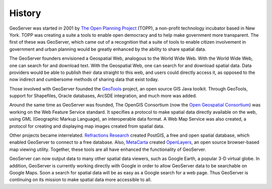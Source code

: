 .. _history:

History
=======

GeoServer was started in 2001 by `The Open Planning Project <http://theopenplanningproject.org/>`_ (TOPP), a non-profit technology incubator based in New York. TOPP was creating a suite a tools to enable open democracy and to help make government more transparent. The first of these was GeoServer, which came out of a recognition that a suite of tools to enable citizen involvement in government and urban planning would be greatly enhanced by the ability to share spatial data. 

The GeoServer founders envisioned a Geospatial Web, analogous to the World Wide Web. With the World Wide Web, one can search for and download text. With the Geospatial Web, one can search for and download spatial data. Data providers would be able to publish their data straight to this web, and users could directly access it, as opposed to the now indirect and cumbersome methods of sharing data that exist today. 

Those involved with GeoServer founded the `GeoTools <http://geotools.org>`_ project, an open source GIS Java toolkit. Through GeoTools, support for Shapefiles, Oracle databases, ArcSDE integration, and much more was added. 

Around the same time as GeoServer was founded, The OpenGIS Consortium (now the `Open Geospatial Consortium <http://www.opengeospatial.org>`_) was working on the Web Feature Service standard. It specifies a protocol to make spatial data directly available on the web, using GML (Geographic Markup Language), an interoperable data format. A Web Map Service was also created, a protocol for creating and displaying map images created from spatial data. 

Other projects became interrelated. `Refractions Research <http://www.refractions.net>`_ created PostGIS, a free and open spatial database, which enabled GeoServer to connect to a free database. Also, `MetaCarta <http://metacarta.com>`_ created `OpenLayers 
<http://openlayers.org>`_, an open source browser-based map viewing utility. Together, these tools are all have enhanced the functionality of GeoServer. 

GeoServer can now output data to many other spatial data viewers, such as Google Earth, a popular 3-D virtual globe. In addition, GeoServer is currently working directly with Google in order to allow GeoServer data to be searchable on Google Maps. Soon a search for spatial data will be as easy as a Google search for a web page. Thus GeoServer is continuing on its mission to make spatial data more accessible to all. 
